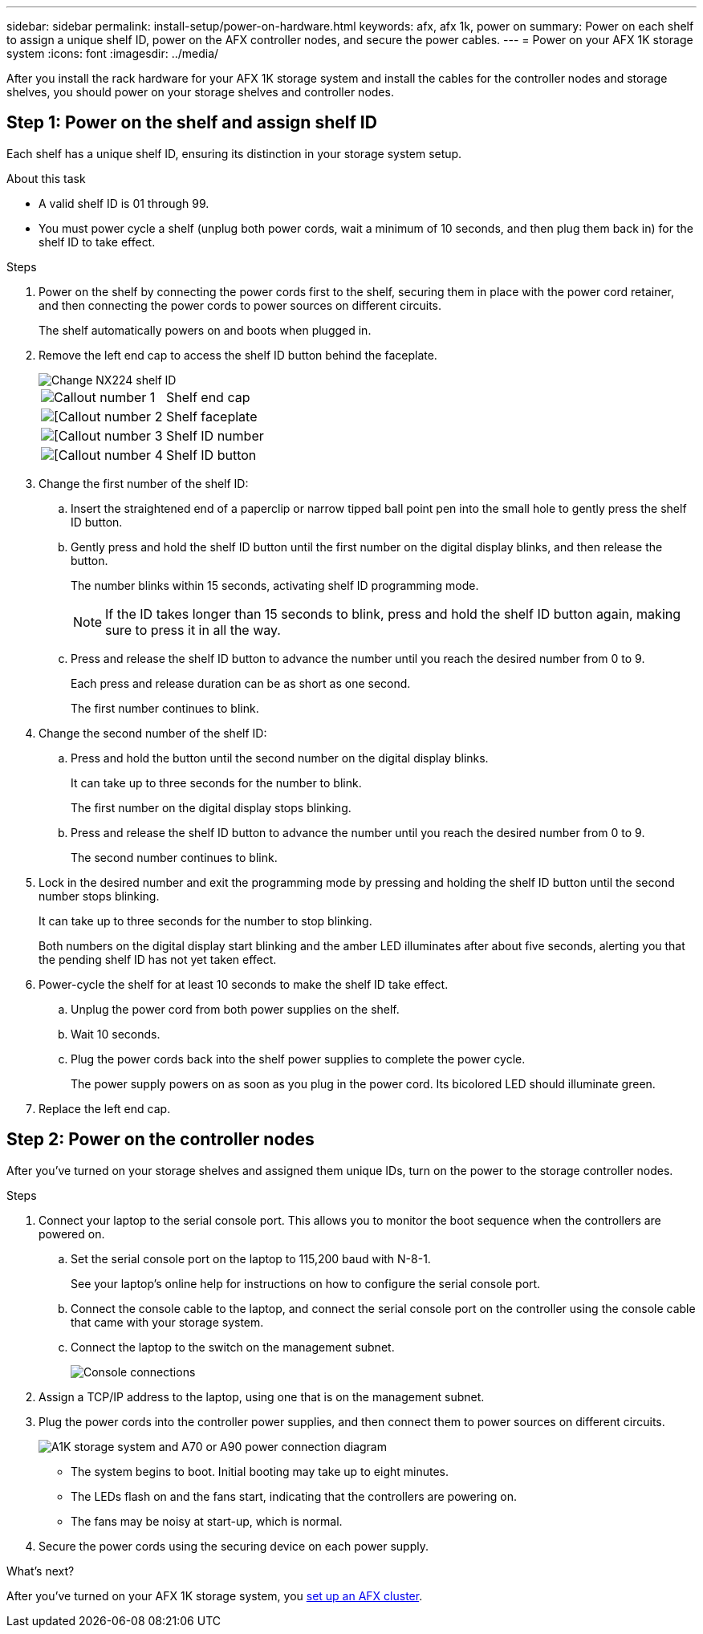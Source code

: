 ---
sidebar: sidebar
permalink: install-setup/power-on-hardware.html
keywords: afx, afx 1k, power on
summary: Power on each shelf to assign a unique shelf ID, power on the AFX controller nodes, and secure the power cables. 
---
= Power on your AFX 1K storage system
:icons: font
:imagesdir: ../media/

[.lead]
After you install the rack hardware for your AFX 1K storage system and install the cables for the controller nodes and storage shelves, you should power on your storage shelves and controller nodes.

== Step 1: Power on the shelf and assign shelf ID
Each shelf has a unique shelf ID, ensuring its distinction in your storage system setup.

.About this task
* A valid shelf ID is 01 through 99. 

* You must power cycle a shelf (unplug both power cords, wait a minimum of 10 seconds, and then plug them back in) for the shelf ID to take effect.

.Steps
. Power on the shelf by connecting the power cords first to the shelf, securing them in place with the power cord retainer, and then connecting the power cords to power sources on different circuits.
+
The shelf automatically powers on and boots when plugged in. 

. Remove the left end cap to access the shelf ID button behind the faceplate.
+
image::../media/drw_tp_change_shelf_id_ieops-2381.svg[Change NX224 shelf ID]
+

[cols="20%,80%"]
|===
a|
image::../media/icon_round_1.png[Callout number 1] 
a|
Shelf end cap
a|
image::../media/icon_round_2.png[[Callout number 2]
a|
Shelf faceplate 
a|
image::../media/icon_round_3.png[[Callout number 3]
a|
Shelf ID number
a|
image::../media/icon_round_4.png[[Callout number 4]
a|
Shelf ID button

|===
+
. Change the first number of the shelf ID:
.. Insert the straightened end of a paperclip or narrow tipped ball point pen into the small hole to gently press the shelf ID button.
+

.. Gently press and hold the shelf ID button until the first number on the digital display blinks, and then release the button.
+
The number blinks within 15 seconds, activating shelf ID programming mode.
+
NOTE: If the ID takes longer than 15 seconds to blink, press and hold the shelf ID button again, making sure to press it in all the way.

.. Press and release the shelf ID button to advance the number until you reach the desired number from 0 to 9.
+
Each press and release duration can be as short as one second.
+
The first number continues to blink.
. Change the second number of the shelf ID:
.. Press and hold the button until the second number on the digital display blinks.
+
It can take up to three seconds for the number to blink.
+
The first number on the digital display stops blinking.

.. Press and release the shelf ID button to advance the number until you reach the desired number from 0 to 9.
+
The second number continues to blink.
. Lock in the desired number and exit the programming mode by pressing and holding the shelf ID button until the second number stops blinking.
+
It can take up to three seconds for the number to stop blinking.
+
Both numbers on the digital display start blinking and the amber LED illuminates after about five seconds, alerting you that the pending shelf ID has not yet taken effect.

. Power-cycle the shelf for at least 10 seconds to make the shelf ID take effect.
+
.. Unplug the power cord from both power supplies on the shelf.
+
.. Wait 10 seconds.
+
.. Plug the power cords back into the shelf power supplies to complete the power cycle.
+
The power supply powers on as soon as you plug in the power cord. Its bicolored LED should illuminate green.

. Replace the left end cap.


== Step 2: Power on the controller nodes
After you've turned on your storage shelves and assigned them unique IDs, turn on the power to the storage controller nodes.

.Steps

. Connect your laptop to the serial console port. This allows you to monitor the boot sequence when the controllers are powered on.

.. Set the serial console port on the laptop to 115,200 baud with N-8-1.
+
See your laptop's online help for instructions on how to configure the serial console port.

..  Connect the console cable to the laptop, and connect the serial console port on the controller using the console cable that came with your storage system.
 
.. Connect the laptop to the switch on the management subnet.
+
image::../media/drw_a1k_70-90_console_connection_ieops-1702.svg[Console connections]

[start=2]

. Assign a TCP/IP address to the laptop, using one that is on the management subnet.
+
. Plug the power cords into the controller power supplies, and then connect them to power sources on different circuits.
+
image::../media/drw_affa1k_power_source_icon_ieops-1700.svg[A1K storage system and A70 or A90 power connection diagram]

+
* The system begins to boot. Initial booting may take up to eight minutes. 
+
* The LEDs flash on and the fans start, indicating that the controllers are powering on.
+
* The fans may be noisy at start-up, which is normal.

[start=4]
. Secure the power cords using the securing device on each power supply.

.What's next?
After you've turned on your AFX 1K storage system, you link:../install-setup/cluster-setup.html[set up an AFX cluster].

// 2024 Sept 23, ONTAPDOC 1922